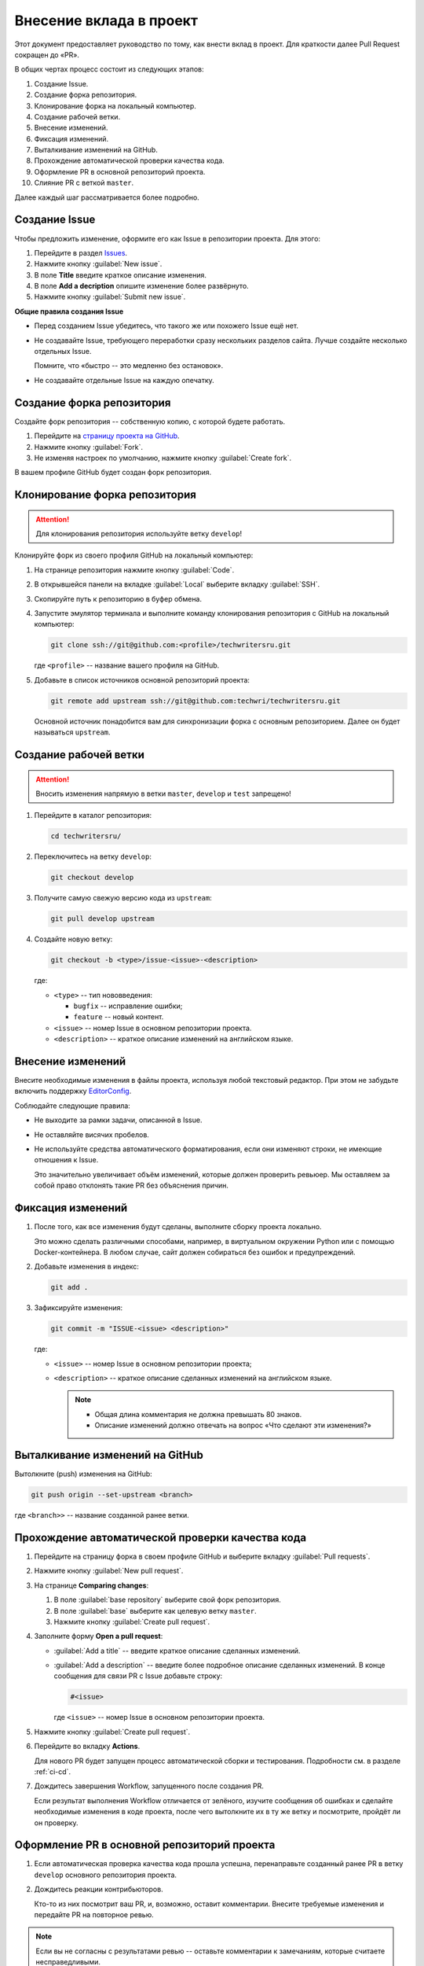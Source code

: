 .. _contributing:

Внесение вклада в проект
########################

Этот документ предоставляет руководство по тому, как внести вклад в проект.
Для краткости далее Pull Request сокращен до «PR».

В общих чертах процесс состоит из следующих этапов:

#. Создание Issue.
#. Создание форка репозитория.
#. Клонирование форка на локальный компьютер.
#. Создание рабочей ветки.
#. Внесение изменений.
#. Фиксация изменений.
#. Выталкивание изменений на GitHub.
#. Прохождение автоматической проверки качества кода.
#. Оформление PR в основной репозиторий проекта.
#. Слияние PR с веткой ``master``.

Далее каждый шаг рассматривается более подробно.

.. _contributing_create_issue:

Создание Issue
==============

Чтобы предложить изменение, оформите его как Issue в репозитории проекта.
Для этого:

#. Перейдите в раздел `Issues <https://github.com/techwri/techwritersru/issues>`__.
#. Нажмите кнопку :guilabel:`New issue`.
#. В поле **Title** введите краткое описание изменения.
#. В поле **Add a decription** опишите изменение более развёрнуто.
#. Нажмите кнопку :guilabel:`Submit new issue`.

**Общие правила создания Issue**

*  Перед созданием Issue убедитесь, что такого же или похожего Issue ещё нет.

*  Не создавайте Issue, требующего переработки сразу нескольких разделов сайта.
   Лучше создайте несколько отдельных Issue.

   Помните, что «быстро -- это медленно без остановок».

*  Не создавайте отдельные Issue на каждую опечатку.


.. _contributing_create_fork:

Создание форка репозитория
==========================

Создайте форк репозитория -- собственную копию, с которой будете работать.

#. Перейдите на `страницу проекта на GitHub <https://github.com/techwri/techwritersru>`__.
#. Нажмите кнопку :guilabel:`Fork`.
#. Не изменяя настроек по умолчанию, нажмите кнопку :guilabel:`Create fork`.

В вашем профиле GitHub будет создан форк репозитория.


.. _contributing_clone_repository_fork:

Клонирование форка репозитория
==============================

.. attention:: Для клонирования репозитория используйте ветку ``develop``!

Клонируйте форк из своего профиля GitHub на локальный компьютер:

#. На странице репозитория нажмите кнопку :guilabel:`Code`.
#. В открывшейся панели на вкладке :guilabel:`Local` выберите вкладку :guilabel:`SSH`.
#. Скопируйте путь к репозиторию в буфер обмена.
#. Запустите эмулятор терминала и выполните команду клонирования репозитория с GitHub на локальный компьютер:

   .. code-block:: bash

      git clone ssh://git@github.com:<profile>/techwritersru.git

   где ``<profile>`` -- название вашего профиля на GitHub.

#. Добавьте в список источников основной репозиторий проекта:

   .. code-block:: bash

      git remote add upstream ssh://git@github.com:techwri/techwritersru.git

   Основной источник понадобится вам для синхронизации форка с основным репозиторием.
   Далее он будет называться ``upstream``.


.. _contributing_checkout:

Создание рабочей ветки
======================

.. attention:: Вносить изменения напрямую в ветки ``master``, ``develop`` и ``test`` запрещено!

#. Перейдите в каталог репозитория:

   .. code-block:: bash

      cd techwritersru/

#. Переключитесь на ветку ``develop``:

   .. code-block:: bash

      git checkout develop

#. Получите самую свежую версию кода из ``upstream``:

   .. code-block:: bash

      git pull develop upstream

#. Создайте новую ветку:

   .. code-block:: bash

      git checkout -b <type>/issue-<issue>-<description>

   где:

   *  ``<type>`` -- тип нововведения:

      *  ``bugfix`` -- исправление ошибки;
      *  ``feature`` -- новый контент.

   *  ``<issue>`` -- номер Issue в основном репозитории проекта.

   *  ``<description>`` -- краткое описание изменений на английском языке.


.. _contributing_editing:

Внесение изменений
==================

Внесите необходимые изменения в файлы проекта, используя любой текстовый редактор.
При этом не забудьте включить поддержку `EditorConfig <https://editorconfig.org>`__.

Соблюдайте следующие правила:

*  Не выходите за рамки задачи, описанной в Issue.
*  Не оставляйте висячих пробелов.
*  Не используйте средства автоматического форматирования, если они изменяют строки, не имеющие отношения к Issue.

   Это значительно увеличивает объём изменений, которые должен проверить ревьюер.
   Мы оставляем за собой право отклонять такие PR без объяснения причин.


.. _contributing_commit:

Фиксация изменений
==================

#. После того, как все изменения будут сделаны, выполните сборку проекта локально.

   Это можно сделать различными способами, например, в виртуальном окружении Python или с помощью Docker-контейнера.
   В любом случае, сайт должен собираться без ошибок и предупреждений.

#. Добавьте изменения в индекс:

   .. code-block:: bash

      git add .

#. Зафиксируйте изменения:

   .. code-block:: bash

      git commit -m "ISSUE-<issue> <description>"

   где:

   *  ``<issue>`` -- номер Issue в основном репозитории проекта;
   *  ``<description>`` -- краткое описание сделанных изменений на английском языке.

      .. note::

         *  Общая длина комментария не должна превышать 80 знаков.
         *  Описание изменений должно отвечать на вопрос «Что сделают эти изменения?»


.. _contributing_push:

Выталкивание изменений на GitHub
================================

Вытолкните (push) изменения на GitHub:

.. code-block:: bash

   git push origin --set-upstream <branch>

где ``<branch>>`` -- название созданной ранее ветки.


.. _contributing_github_actions:

Прохождение автоматической проверки качества кода
=================================================

#. Перейдите на страницу форка в своем профиле GitHub и выберите вкладку :guilabel:`Pull requests`.

#. Нажмите кнопку :guilabel:`New pull request`.

#. На странице **Comparing changes**:

   #. В поле :guilabel:`base repository` выберите свой форк репозитория.
   #. В поле :guilabel:`base` выберите как целевую ветку ``master``.
   #. Нажмите кнопку :guilabel:`Create pull request`.

#. Заполните форму **Open a pull request**:

   *  :guilabel:`Add a title` -- введите краткое описание сделанных изменений.
   *  :guilabel:`Add a description` -- введите более подробное описание сделанных изменений.
      В конце сообщения для связи PR с Issue добавьте строку:

      .. code-block:: text

         #<issue>

      где ``<issue>`` -- номер Issue в основном репозитории проекта.

#. Нажмите кнопку :guilabel:`Create pull request`.

#. Перейдите во вкладку **Actions**.

   Для нового PR будет запущен процесс автоматической сборки и тестирования.
   Подробности см. в разделе :ref:`ci-cd`.

#. Дождитесь завершения Workflow, запущенного после создания PR.

   Если результат выполнения Workflow отличается от зелёного, изучите сообщения об ошибках и сделайте необходимые изменения в коде проекта, после чего вытолкните их в ту же ветку и посмотрите, пройдёт ли он проверку.


.. _contributing_pr_to_develop:

Оформление PR в основной репозиторий проекта
============================================

#. Если автоматическая проверка качества кода прошла успешна, перенаправьте созданный ранее PR в ветку ``develop`` основного репозитория проекта.

#. Дождитесь реакции контрибьюторов.

   Кто-то из них посмотрит ваш PR, и, возможно, оставит комментарии.
   Внесите требуемые изменения и передайте PR на повторное ревью.

.. note:: Если вы не согласны с результатами ревью -- оставьте комментарии к замечаниям, которые считаете несправедливыми.


.. _contributing_merge:

Слияние PR с веткой ``develop``
==============================

Когда PR будет готов к слиянию с ``develop``, кто-то из контрибьюторов сделает слияние и закроет связанный Issue.
В этом случае выполните следующие действия:

#. Переключитесь на ветку ``develop``:

   .. code-block:: bash

      git checkout develop

#. Получите актуальную ревизию кода из ``upstream``:

   .. code-block:: bash

      git pull develop upstream

#. Удалите локальную копию созданной ранее рабочей ветки:

   .. code-block:: bash

      git branch -D <branch>

#. Перейдите на страницу форка на GitHub и удалите копию рабочей ветки из него.


.. _admin_manuals:

Инструкции для администратора
=============================

Краткие инструкции для администраторов проекта.

.. _admin_manuals_pr:

Как принимать изменения (Pull requests) из других веток
-------------------------------------------------------

Для принятия PR на GitHub выполните следующие шаги:

#. Откройте страницу проекта на GitHub.
#. Перейдите во вкладку :guilabel:`Pull Requests`.
#. Найдите нужный PR в списке открытых PR.
#. Нажмите на заголовок PR, чтобы открыть его страницу.
#. Убедитесь, что автоматическая проверка кода успешно пройдена.
#. Убедитесь, что PR:

   *  содержит только изменения, описанные в связанном Issue;
   *  не содержит изменений, не имеющих отношения к Issue.

#. При необходимости оставьте комментарии и верните PR на доработку.
#. Если PR не требует доработки, либо все нужные правки уже сделаны, нажмите кнопку :guilabel:`Merge`.
#. Выберите тип слияния **Squash and merge**.
#. Нажмите кнопку :guilabel:`Confirm merge`, чтобы выполнить слияние.
